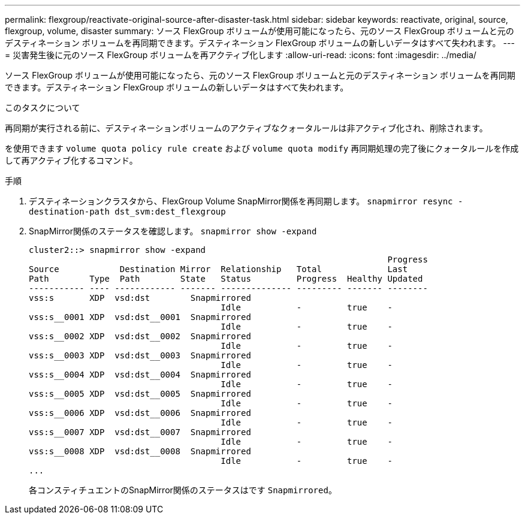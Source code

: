 ---
permalink: flexgroup/reactivate-original-source-after-disaster-task.html 
sidebar: sidebar 
keywords: reactivate, original, source, flexgroup, volume, disaster 
summary: ソース FlexGroup ボリュームが使用可能になったら、元のソース FlexGroup ボリュームと元のデスティネーション ボリュームを再同期できます。デスティネーション FlexGroup ボリュームの新しいデータはすべて失われます。 
---
= 災害発生後に元のソース FlexGroup ボリュームを再アクティブ化します
:allow-uri-read: 
:icons: font
:imagesdir: ../media/


[role="lead"]
ソース FlexGroup ボリュームが使用可能になったら、元のソース FlexGroup ボリュームと元のデスティネーション ボリュームを再同期できます。デスティネーション FlexGroup ボリュームの新しいデータはすべて失われます。

.このタスクについて
再同期が実行される前に、デスティネーションボリュームのアクティブなクォータルールは非アクティブ化され、削除されます。

を使用できます `volume quota policy rule create` および `volume quota modify` 再同期処理の完了後にクォータルールを作成して再アクティブ化するコマンド。

.手順
. デスティネーションクラスタから、FlexGroup Volume SnapMirror関係を再同期します。 `snapmirror resync -destination-path dst_svm:dest_flexgroup`
. SnapMirror関係のステータスを確認します。 `snapmirror show -expand`
+
[listing]
----
cluster2::> snapmirror show -expand
                                                                       Progress
Source            Destination Mirror  Relationship   Total             Last
Path        Type  Path        State   Status         Progress  Healthy Updated
----------- ---- ------------ ------- -------------- --------- ------- --------
vss:s       XDP  vsd:dst        Snapmirrored
                                      Idle           -         true    -
vss:s__0001 XDP  vsd:dst__0001  Snapmirrored
                                      Idle           -         true    -
vss:s__0002 XDP  vsd:dst__0002  Snapmirrored
                                      Idle           -         true    -
vss:s__0003 XDP  vsd:dst__0003  Snapmirrored
                                      Idle           -         true    -
vss:s__0004 XDP  vsd:dst__0004  Snapmirrored
                                      Idle           -         true    -
vss:s__0005 XDP  vsd:dst__0005  Snapmirrored
                                      Idle           -         true    -
vss:s__0006 XDP  vsd:dst__0006  Snapmirrored
                                      Idle           -         true    -
vss:s__0007 XDP  vsd:dst__0007  Snapmirrored
                                      Idle           -         true    -
vss:s__0008 XDP  vsd:dst__0008  Snapmirrored
                                      Idle           -         true    -
...
----
+
各コンスティチュエントのSnapMirror関係のステータスはです `Snapmirrored`。


